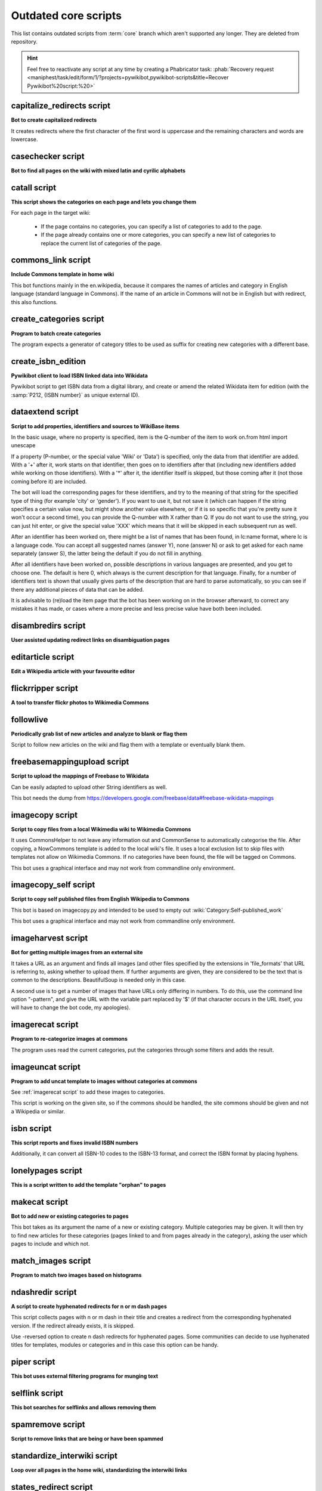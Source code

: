 *********************
Outdated core scripts
*********************

This list contains outdated scripts from :term:`core` branch which
aren't supported any longer. They are deleted from repository.

.. hint::
   Feel free to reactivate any script at any time by creating a
   Phabricator task: :phab:`Recovery request
   <maniphest/task/edit/form/1/?projects=pywikibot,pywikibot-scripts&title=Recover
   Pywikibot%20script:%20>`

.. seealso:: :ref:`Outdated compat scripts`


capitalize\_redirects script
============================

**Bot to create capitalized redirects**

It creates redirects where the first character of the first
word is uppercase and the remaining characters and words are lowercase.


casechecker script
==================

**Bot to find all pages on the wiki with mixed latin and cyrilic alphabets**

catall script
=============

**This script shows the categories on each page and lets you change them**

For each page in the target wiki:

 - If the page contains no categories, you can specify a list of categories to
   add to the page.
 - If the page already contains one or more categories, you can specify a new
   list of categories to replace the current list of categories of the page.


commons\_link script
====================

**Include Commons template in home wiki**

This bot functions mainly in the en.wikipedia, because it
compares the names of articles and category in English
language (standard language in Commons). If the name of
an article in Commons will not be in English but with
redirect, this also functions.

create_categories script
========================

**Program to batch create categories**

The program expects a generator of category titles to be used
as suffix for creating new categories with a different base.


create_isbn_edition
===================

**Pywikibot client to load ISBN linked data into Wikidata**

Pywikibot script to get ISBN data from a digital library, and create or
amend the related Wikidata item for edition (with the
:samp:`P212, {ISBN number}` as unique external ID).

.. versionremoved:: 11.0
   An external version of this script can be found in the
   `geertivp/Pywikibot <https://github.com/geertivp/Pywikibot>`_ script
   collection. See :phab:`T398140` for details.

dataextend script
=================

**Script to add properties, identifiers and sources to WikiBase items**

In the basic usage, where no property is specified, item is the Q-number
of the item to work on.from html import unescape

If a property (P-number, or the special value 'Wiki' or 'Data') is
specified, only the data from that identifier are added. With a '+'
after it, work starts on that identifier, then goes on to identifiers
after that (including new identifiers added while working on those
identifiers). With a '*' after it, the identifier itself is skipped, but
those coming after it (not those coming before it) are included.

The bot will load the corresponding pages for these identifiers, and try
to the meaning of that string for the specified type of thing (for
example 'city' or 'gender'). If you want to use it, but not save it
(which can happen if the string specifies a certain value now, but might
show another value elsewhere, or if it is so specific that you're pretty
sure it won't occur a second time), you can provide the Q-number with X
rather than Q. If you do not want to use the string, you can just hit
enter, or give the special value 'XXX' which means that it will be
skipped in each subsequent run as well.

After an identifier has been worked on, there might be a list of names
that has been found, in lc:name format, where lc is a language code. You
can accept all suggested names (answer Y), none (answer N) or ask to get
asked for each name separately (answer S), the latter being the default
if you do not fill in anything.

After all identifiers have been worked on, possible descriptions in
various languages are presented, and you get to choose one. The default
is here 0, which always is the current description for that language.
Finally, for a number of identifiers text is shown that usually gives
parts of the description that are hard to parse automatically, so you
can see if there any additional pieces of data that can be added.

It is advisable to (re)load the item page that the bot has been working
on in the browser afterward, to correct any mistakes it has made, or
cases where a more precise and less precise value have both been
included.

.. versionadded:: 7.2
.. versionremoved:: 10.0

disambredirs script
===================

**User assisted updating redirect links on disambiguation pages**


editarticle script
==================

**Edit a Wikipedia article with your favourite editor**


flickrripper script
===================

**A tool to transfer flickr photos to Wikimedia Commons**


followlive
==========

**Periodically grab list of new articles and analyze to blank or flag them**

Script to follow new articles on the wiki and flag them
with a template or eventually blank them.


freebasemappingupload script
============================

**Script to upload the mappings of Freebase to Wikidata**

Can be easily adapted to upload other String identifiers as well.

This bot needs the dump from
https://developers.google.com/freebase/data#freebase-wikidata-mappings


imagecopy script
================

**Script to copy files from a local Wikimedia wiki to Wikimedia Commons**

It uses CommonsHelper to not leave any information out and CommonSense
to automatically categorise the file. After copying, a NowCommons
template is added to the local wiki's file. It uses a local exclusion
list to skip files with templates not allow on Wikimedia Commons. If no
categories have been found, the file will be tagged on Commons.

This bot uses a graphical interface and may not work from commandline
only environment.


imagecopy\_self script
======================

**Script to copy self published files from English Wikipedia to Commons**

This bot is based on imagecopy.py and intended to be used to empty out
:wiki:`Category:Self-published_work`

This bot uses a graphical interface and may not work from commandline
only environment.


imageharvest script
===================

**Bot for getting multiple images from an external site**

It takes a URL as an argument and finds all images (and other files specified
by the extensions in 'file_formats' that URL is referring to, asking whether to
upload them. If further arguments are given, they are considered to be the text
that is common to the descriptions. BeautifulSoup is needed only in this case.

A second use is to get a number of images that have URLs only differing in
numbers. To do this, use the command line option "-pattern", and give the URL
with the variable part replaced by '$' (if that character occurs in the URL
itself, you will have to change the bot code, my apologies).


imagerecat script
=================

**Program to re-categorize images at commons**

The program uses read the current categories, put the categories through
some filters and adds the result.


imageuncat script
=================

**Program to add uncat template to images without categories at commons**

See :ref:`imagerecat script` to add these images to categories.

This script is working on the given site, so if the commons should be handled,
the site commons should be given and not a Wikipedia or similar.

isbn script
===========

**This script reports and fixes invalid ISBN numbers**

Additionally, it can convert all ISBN-10 codes to the ISBN-13 format, and
correct the ISBN format by placing hyphens.


lonelypages script
==================

**This is a script written to add the template "orphan" to pages**


makecat script
==============

**Bot to add new or existing categories to pages**

This bot takes as its argument the name of a new or existing category.
Multiple categories may be given. It will then try to find new articles
for these categories (pages linked to and from pages already in the category),
asking the user which pages to include and which not.


match\_images script
====================

**Program to match two images based on histograms**


ndashredir script
=================

**A script to create hyphenated redirects for n or m dash pages**

This script collects pages with n or m dash in their title and creates
a redirect from the corresponding hyphenated version. If the redirect
already exists, it is skipped.

Use -reversed option to create n dash redirects for hyphenated pages.
Some communities can decide to use hyphenated titles for templates, modules
or categories and in this case this option can be handy.


piper script
============

**This bot uses external filtering programs for munging text**


selflink script
===============

**This bot searches for selflinks and allows removing them**


spamremove script
=================

**Script to remove links that are being or have been spammed**


standardize\_interwiki script
=============================

**Loop over all pages in the home wiki, standardizing the interwiki links**


states\_redirect script
=======================

**Create country sub-division redirect pages**

Check if they are in the form `Something, State`, and if so, create a redirect
from `Something, ST`.


surnames\_redirects script
==========================

**Bot to create redirects based on name order**

By default it creates a "Surnames, Given Names" redirect
version of a given page where title consists of 2 or 3 titlecased words.


table2wiki script
=================

**Nifty script to convert HTML-tables to MediaWiki's own syntax**


wikisourcetext script
=====================

**This bot applies to Wikisource sites to upload text**

Text is uploaded to pages in Page ns, for a specified Index.
Text to be stored, if the page is not-existing, is preloaded from the file used
to create the Index page, making the upload feature independent from the format
of the file, as long as it is supported by the MW ProofreadPage extension.

As alternative, if '-ocr' option is selected,
OCR tool will be used to get text.
In this case, also already existing pages with quality value 'Not Proofread'
can be treated. '-force' will override existing page in this case.
